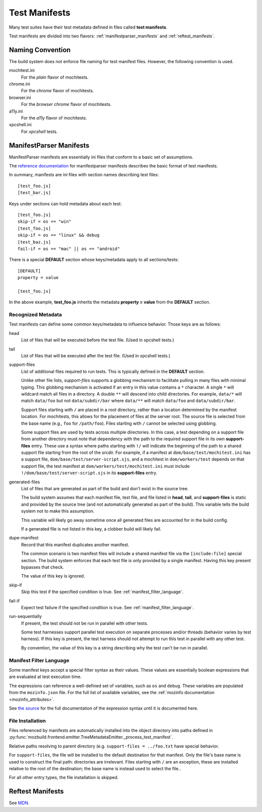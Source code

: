 .. _test_manifests:

==============
Test Manifests
==============

Many test suites have their test metadata defined in files called
**test manifests**.

Test manifests are divided into two flavors: :ref:`manifestparser_manifests`
and :ref:`reftest_manifests`.

Naming Convention
=================

The build system does not enforce file naming for test manifest files.
However, the following convention is used.

mochitest.ini
   For the *plain* flavor of mochitests.

chrome.ini
   For the *chrome* flavor of mochitests.

browser.ini
   For the *browser chrome* flavor of mochitests.

a11y.ini
   For the *a11y* flavor of mochitests.

xpcshell.ini
   For *xpcshell* tests.

.. _manifestparser_manifests:

ManifestParser Manifests
==========================

ManifestParser manifests are essentially ini files that conform to a basic
set of assumptions.

The `reference documentation <http://mozbase.readthedocs.org/en/latest/manifestparser.html>`_
for manifestparser manifests describes the basic format of test manifests.

In summary, manifests are ini files with section names describing test files::

    [test_foo.js]
    [test_bar.js]

Keys under sections can hold metadata about each test::

    [test_foo.js]
    skip-if = os == "win"
    [test_foo.js]
    skip-if = os == "linux" && debug
    [test_baz.js]
    fail-if = os == "mac" || os == "android"

There is a special **DEFAULT** section whose keys/metadata apply to all
sections/tests::

    [DEFAULT]
    property = value

    [test_foo.js]

In the above example, **test_foo.js** inherits the metadata **property = value**
from the **DEFAULT** section.

Recognized Metadata
-------------------

Test manifests can define some common keys/metadata to influence behavior.
Those keys are as follows:

head
   List of files that will be executed before the test file. (Used in
   xpcshell tests.)

tail
   List of files that will be executed after the test file. (Used in
   xpcshell tests.)

support-files
   List of additional files required to run tests. This is typically
   defined in the **DEFAULT** section.

   Unlike other file lists, *support-files* supports a globbing mechanism
   to facilitate pulling in many files with minimal typing. This globbing
   mechanism is activated if an entry in this value contains a ``*``
   character. A single ``*`` will wildcard match all files in a directory.
   A double ``**`` will descend into child directories. For example,
   ``data/*`` will match ``data/foo`` but not ``data/subdir/bar`` where
   ``data/**`` will match ``data/foo`` and ``data/subdir/bar``.

   Support files starting with ``/`` are placed in a root directory, rather
   than a location determined by the manifest location. For mochitests,
   this allows for the placement of files at the server root. The source
   file is selected from the base name (e.g., ``foo`` for ``/path/foo``).
   Files starting with ``/`` cannot be selected using globbing.

   Some support files are used by tests across multiple directories. In
   this case, a test depending on a support file from another directory
   must note that dependency with the path to the required support file
   in its own **support-files** entry. These use a syntax where paths
   starting with ``!/`` will indicate the beginning of the path to a
   shared support file starting from the root of the srcdir. For example,
   if a manifest at ``dom/base/test/mochitest.ini`` has a support file,
   ``dom/base/test/server-script.sjs``, and a mochitest in
   ``dom/workers/test`` depends on that support file, the test manifest
   at ``dom/workers/test/mochitest.ini`` must include
   ``!/dom/base/test/server-script.sjs`` in its **support-files** entry.

generated-files
   List of files that are generated as part of the build and don't exist in
   the source tree.

   The build system assumes that each manifest file, test file, and file
   listed in **head**, **tail**, and **support-files** is static and
   provided by the source tree (and not automatically generated as part
   of the build). This variable tells the build system not to make this
   assumption.

   This variable will likely go away sometime once all generated files are
   accounted for in the build config.

   If a generated file is not listed in this key, a clobber build will
   likely fail.

dupe-manifest
   Record that this manifest duplicates another manifest.

   The common scenario is two manifest files will include a shared
   manifest file via the ``[include:file]`` special section. The build
   system enforces that each test file is only provided by a single
   manifest. Having this key present bypasses that check.

   The value of this key is ignored.


skip-if
   Skip this test if the specified condition is true.
   See :ref:`manifest_filter_language`.

fail-if
   Expect test failure if the specified condition is true.
   See :ref:`manifest_filter_language`.

run-sequentially
   If present, the test should not be run in parallel with other tests.

   Some test harnesses support parallel test execution on separate processes
   and/or threads (behavior varies by test harness). If this key is present,
   the test harness should not attempt to run this test in parallel with any
   other test.

   By convention, the value of this key is a string describing why the test
   can't be run in parallel.

.. _manifest_filter_language:

Manifest Filter Language
------------------------

Some manifest keys accept a special filter syntax as their values. These
values are essentially boolean expressions that are evaluated at test
execution time.

The expressions can reference a well-defined set of variables, such as
``os`` and ``debug``. These variables are populated from the
``mozinfo.json`` file. For the full list of available variables, see
the :ref:`mozinfo documentation <mozinfo_attributes>`.

See
`the source <https://hg.mozilla.org/mozilla-central/file/default/testing/mozbase/manifestparser/manifestparser/manifestparser.py>`_ for the full documentation of the
expression syntax until it is documented here.

.. todo::

   Document manifest filter language.

.. _manifest_file_installation:

File Installation
-----------------

Files referenced by manifests are automatically installed into the object
directory into paths defined in
:py:func:`mozbuild.frontend.emitter.TreeMetadataEmitter._process_test_manifest`.

Relative paths resolving to parent directory (e.g.
``support-files = ../foo.txt`` have special behavior.

For ``support-files``, the file will be installed to the default destination
for that manifest. Only the file's base name is used to construct the final
path: directories are irrelevant.  Files starting with ``/`` are an exception,
these are installed relative to the root of the destination; the base name is
instead used to select the file..

For all other entry types, the file installation is skipped.

.. _reftest_manifests:

Reftest Manifests
=================

See `MDN <https://developer.mozilla.org/en-US/docs/Creating_reftest-based_unit_tests>`_.

